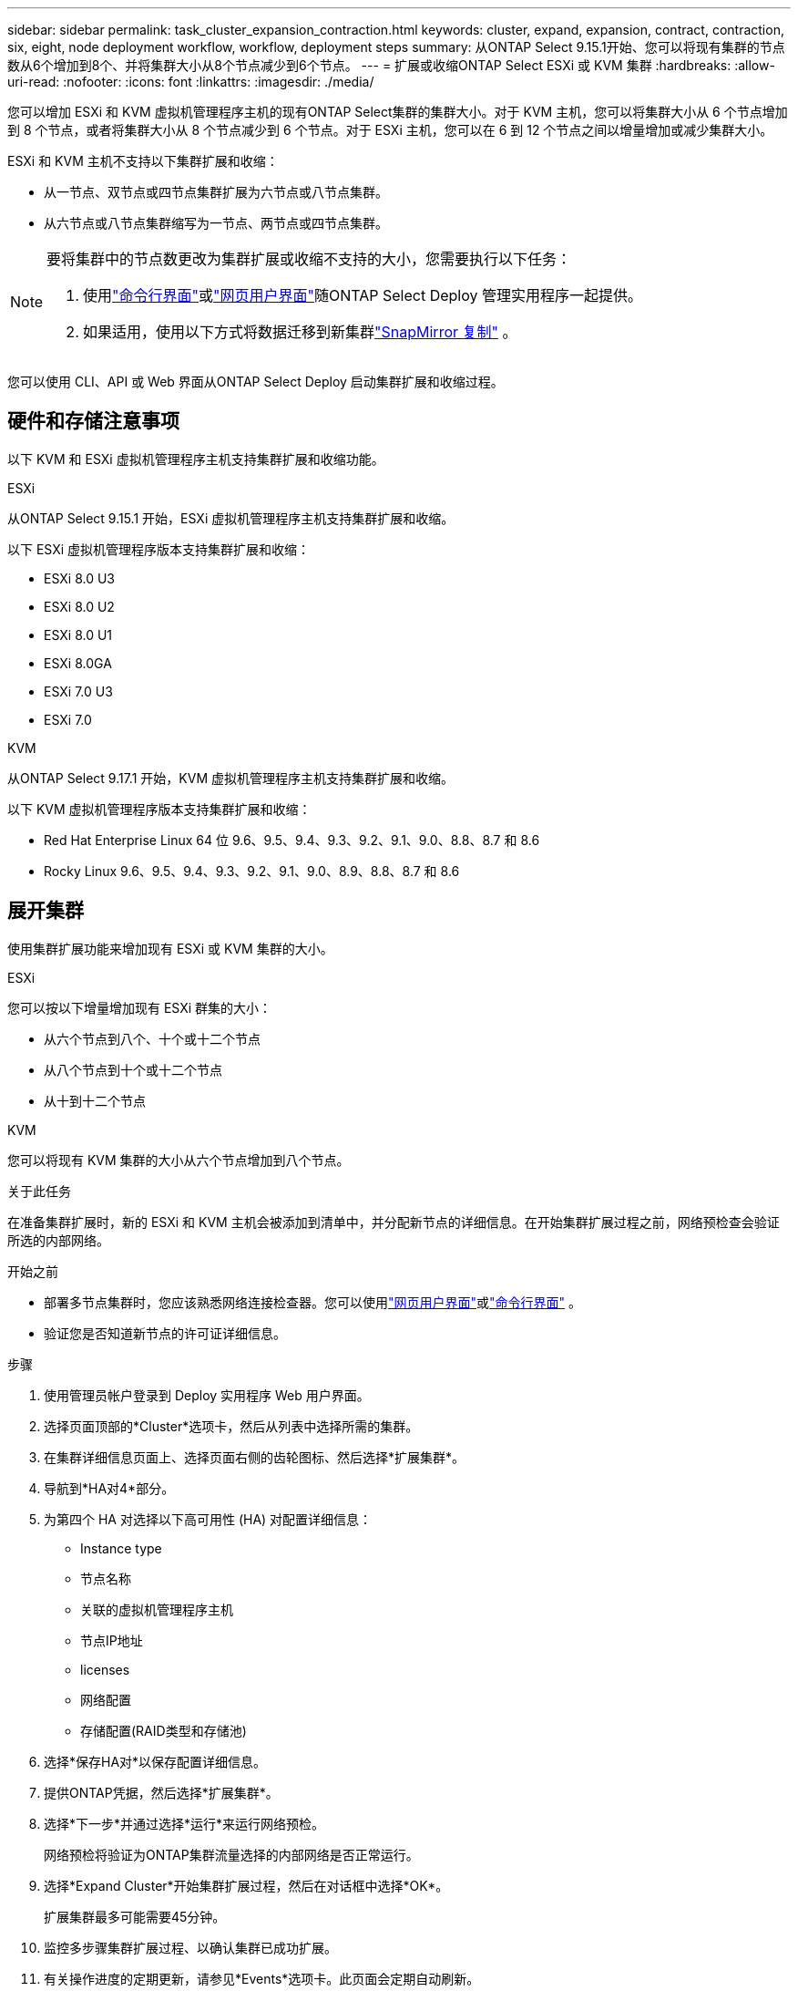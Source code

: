 ---
sidebar: sidebar 
permalink: task_cluster_expansion_contraction.html 
keywords: cluster, expand, expansion, contract, contraction, six, eight, node deployment workflow, workflow, deployment steps 
summary: 从ONTAP Select 9.15.1开始、您可以将现有集群的节点数从6个增加到8个、并将集群大小从8个节点减少到6个节点。 
---
= 扩展或收缩ONTAP Select ESXi 或 KVM 集群
:hardbreaks:
:allow-uri-read: 
:nofooter: 
:icons: font
:linkattrs: 
:imagesdir: ./media/


[role="lead"]
您可以增加 ESXi 和 KVM 虚拟机管理程序主机的现有ONTAP Select集群的集群大小。对于 KVM 主机，您可以将集群大小从 6 个节点增加到 8 个节点，或者将集群大小从 8 个节点减少到 6 个节点。对于 ESXi 主机，您可以在 6 到 12 个节点之间以增量增加或减少集群大小。

ESXi 和 KVM 主机不支持以下集群扩展和收缩：

* 从一节点、双节点或四节点集群扩展为六节点或八节点集群。
* 从六节点或八节点集群缩写为一节点、两节点或四节点集群。


[NOTE]
====
要将集群中的节点数更改为集群扩展或收缩不支持的大小，您需要执行以下任务：

. 使用link:task_cli_deploy_cluster.html["命令行界面"]或link:task_deploy_cluster.html["网页用户界面"]随ONTAP Select Deploy 管理实用程序一起提供。
. 如果适用，使用以下方式将数据迁移到新集群link:https://docs.netapp.com/us-en/ontap/data-protection/snapmirror-disaster-recovery-concept.html["SnapMirror 复制"^] 。


====
您可以使用 CLI、API 或 Web 界面从ONTAP Select Deploy 启动集群扩展和收缩过程。



== 硬件和存储注意事项

以下 KVM 和 ESXi 虚拟机管理程序主机支持集群扩展和收缩功能。

[role="tabbed-block"]
====
.ESXi
--
从ONTAP Select 9.15.1 开始，ESXi 虚拟机管理程序主机支持集群扩展和收缩。

以下 ESXi 虚拟机管理程序版本支持集群扩展和收缩：

* ESXi 8.0 U3
* ESXi 8.0 U2
* ESXi 8.0 U1
* ESXi 8.0GA
* ESXi 7.0 U3
* ESXi 7.0


--
.KVM
--
从ONTAP Select 9.17.1 开始，KVM 虚拟机管理程序主机支持集群扩展和收缩。

以下 KVM 虚拟机管理程序版本支持集群扩展和收缩：

* Red Hat Enterprise Linux 64 位 9.6、9.5、9.4、9.3、9.2、9.1、9.0、8.8、8.7 和 8.6
* Rocky Linux 9.6、9.5、9.4、9.3、9.2、9.1、9.0、8.9、8.8、8.7 和 8.6


--
====


== 展开集群

使用集群扩展功能来增加现有 ESXi 或 KVM 集群的大小。

[role="tabbed-block"]
====
.ESXi
--
您可以按以下增量增加现有 ESXi 群集的大小：

* 从六个节点到八个、十个或十二个节点
* 从八个节点到十个或十二个节点
* 从十到十二个节点


--
.KVM
--
您可以将现有 KVM 集群的大小从六个节点增加到八个节点。

--
====
.关于此任务
在准备集群扩展时，新的 ESXi 和 KVM 主机会被添加到清单中，并分配新节点的详细信息。在开始集群扩展过程之前，网络预检查会验证所选的内部网络。

.开始之前
* 部署多节点集群时，您应该熟悉网络连接检查器。您可以使用link:task_adm_connectivity.html["网页用户界面"]或link:task_cli_connectivity.html["命令行界面"] 。
* 验证您是否知道新节点的许可证详细信息。


.步骤
. 使用管理员帐户登录到 Deploy 实用程序 Web 用户界面。
. 选择页面顶部的*Cluster*选项卡，然后从列表中选择所需的集群。
. 在集群详细信息页面上、选择页面右侧的齿轮图标、然后选择*扩展集群*。
. 导航到*HA对4*部分。
. 为第四个 HA 对选择以下高可用性 (HA) 对配置详细信息：
+
** Instance type
** 节点名称
** 关联的虚拟机管理程序主机
** 节点IP地址
** licenses
** 网络配置
** 存储配置(RAID类型和存储池)


. 选择*保存HA对*以保存配置详细信息。
. 提供ONTAP凭据，然后选择*扩展集群*。
. 选择*下一步*并通过选择*运行*来运行网络预检。
+
网络预检将验证为ONTAP集群流量选择的内部网络是否正常运行。

. 选择*Expand Cluster*开始集群扩展过程，然后在对话框中选择*OK*。
+
扩展集群最多可能需要45分钟。

. 监控多步骤集群扩展过程、以确认集群已成功扩展。
. 有关操作进度的定期更新，请参见*Events*选项卡。此页面会定期自动刷新。


.完成后
扩展集群后、您应备份ONTAP Select Deploy配置数据。



== 缩减集群

使用集群收缩功能来减少现有 ESXi 或 KVM 集群的大小。

[role="tabbed-block"]
====
.ESXi
--
您可以按以下增量减少现有 ESXi 群集的大小：

* 从十二个节点到十个、八个或六个节点
* 从十个节点到八个或六个节点
* 从八个节点到六个节点


--
.KVM
--
您可以将现有集群的大小从八个节点减少到六个节点。

--
====
.关于此任务
系统会选择集群中所需的HA节点对、以便在操作步骤期间为集群缩减做准备。

.步骤
. 使用管理员帐户登录到 Deploy 实用程序 Web 用户界面。
. 选择页面顶部的*Cluster*选项卡，然后从列表中选择所需的集群。
. 在集群详细信息页面上、选择页面右侧的齿轮图标、然后选择*合同集群*。
. 选择要删除的任何HA对的HA对配置详细信息并提供ONTAP凭据、然后选择*合同集群*。
+
集群可能需要长达30分钟才能签约。

. 监控多步集群缩减过程、以确认集群已成功缩减。
. 有关操作进度的定期更新，请参见*Events*选项卡。此页面会定期自动刷新。

